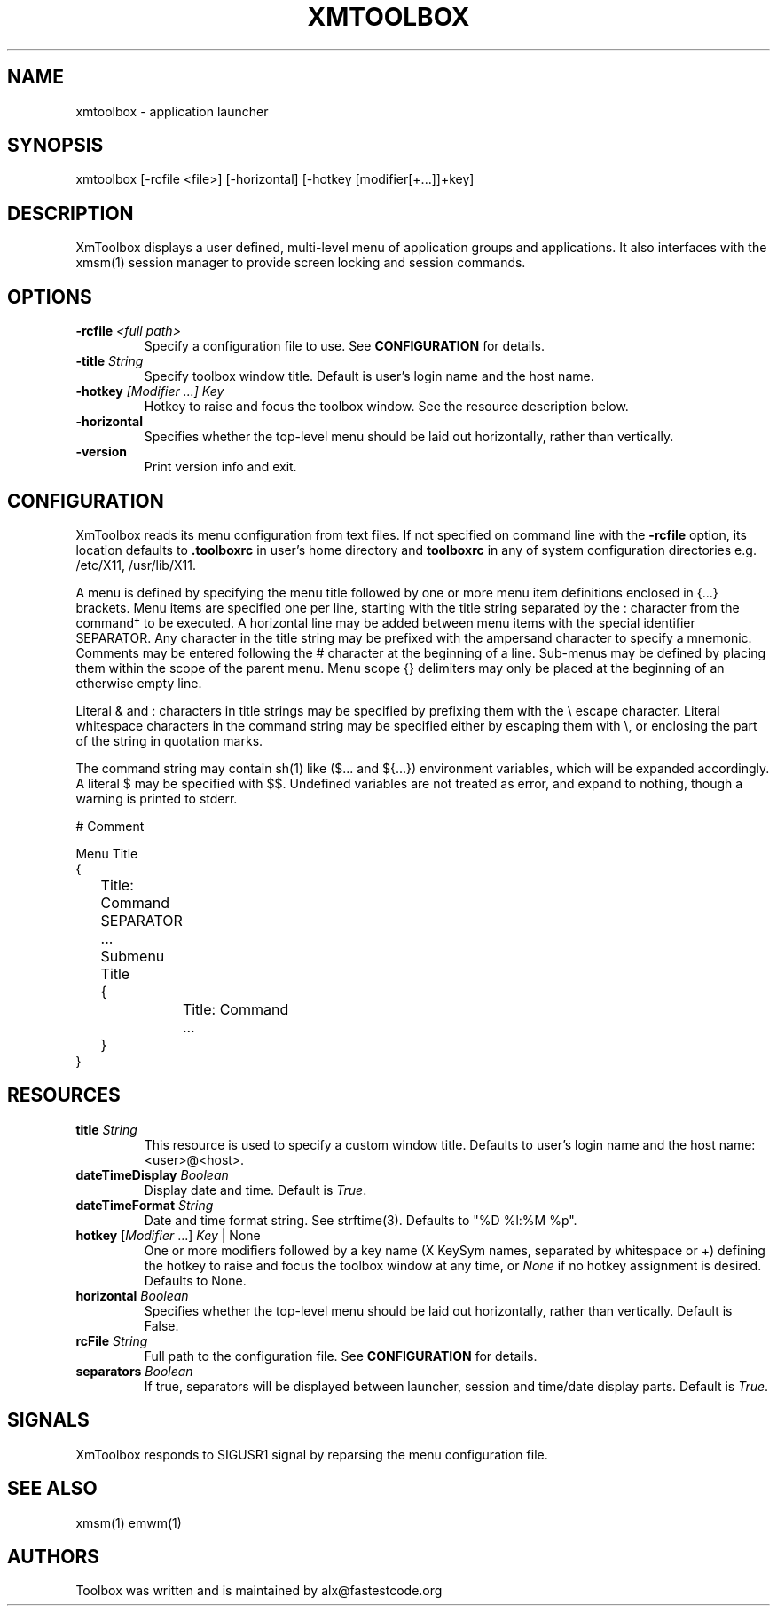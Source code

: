 .\" Copyright (C) 2018-2024 alx@fastestcode.org
.\" Permission is hereby granted, free of charge, to any person obtaining a
.\" copy of this software and associated documentation files (the "Software"),
.\" to deal in the Software without restriction, including without limitation
.\" the rights to use, copy, modify, merge, publish, distribute, sublicense,
.\" and/or sell copies of the Software, and to permit persons to whom the
.\" Software is furnished to do so, subject to the following conditions:
.\" 
.\" The above copyright notice and this permission notice shall be included in
.\" all copies or substantial portions of the Software.
.\" 
.\" THE SOFTWARE IS PROVIDED "AS IS", WITHOUT WARRANTY OF ANY KIND, EXPRESS OR
.\" IMPLIED, INCLUDING BUT NOT LIMITED TO THE WARRANTIES OF MERCHANTABILITY,
.\" FITNESS FOR A PARTICULAR PURPOSE AND NONINFRINGEMENT. IN NO EVENT SHALL THE
.\" AUTHORS OR COPYRIGHT HOLDERS BE LIABLE FOR ANY CLAIM, DAMAGES OR OTHER
.\" LIABILITY, WHETHER IN AN ACTION OF CONTRACT, TORT OR OTHERWISE, ARISING
.\" FROM, OUT OF OR IN CONNECTION WITH THE SOFTWARE OR THE USE OR OTHER
.\" DEALINGS IN THE SOFTWARE.
.\"
.\" 
.TH XMTOOLBOX 1
.SH NAME
xmtoolbox - application launcher
.SH SYNOPSIS
xmtoolbox [-rcfile <file>] [-horizontal] [-hotkey [modifier[+\.\.\.]]+key]
.SH DESCRIPTION
XmToolbox displays a user defined, multi\-level menu of application groups
and applications. It also interfaces with the xmsm(1) session manager to
provide screen locking and session commands.
.SH OPTIONS
.TP
\fB\-rcfile\fP \fI<full path>\fP
Specify a configuration file to use. See \fBCONFIGURATION\fP for details.
.TP
\fB\-title\fP \fIString\fP
Specify toolbox window title. Default is user's login name and the host name.
.TP
\fB\-hotkey\fP \fI[Modifier ...] Key\fP
Hotkey to raise and focus the toolbox window\.
See the resource description below\.
.TP
\fB\-horizontal\fP
Specifies whether the top\-level menu should be laid out horizontally,
rather than vertically.
.TP
\fB\-version\fP
Print version info and exit.
.SH CONFIGURATION
.PP
XmToolbox reads its menu configuration from text files. If not specified
on command line with the \fB-rcfile\fP option, its location defaults to
\fB.toolboxrc\fP in user's home directory and \fBtoolboxrc\fP in any of system
configuration directories e\.g\. /etc/X11, /usr/lib/X11\.
.PP
A menu is defined by specifying the menu title followed by one or more menu item
definitions enclosed in {\.\.\.} brackets. Menu items are specified one per line,
starting with the title string separated by the : character from the command\(dg
to be executed. A horizontal line may be added between menu items with the
special identifier SEPARATOR. Any character in the title string may be prefixed
with the ampersand character to specify a mnemonic. Comments may be entered
following the # character at the beginning of a line. Sub\-menus may be defined
by placing them within the scope of the parent menu. Menu scope {} delimiters
may only be placed at the beginning of an otherwise empty line. 
.PP
Literal & and : characters in title strings may be specified by prefixing them
with the \\ escape character. Literal whitespace characters in the command
string may be specified either by escaping them with \\, or enclosing the part
of the string in quotation marks\.
.PP
The command string may contain sh(1) like ($\.\.\. and ${\.\.\.}) environment
variables, which will be expanded accordingly. A literal $ may be specified
with $$. Undefined variables are not treated as error, and expand to nothing,
though a warning is printed to stderr\.
.PP
.nf
# Comment

Menu Title
{
	Title: Command
	SEPARATOR
	\.\.\.

	Submenu Title
	{
		Title: Command
		\.\.\.
	}
}
...
.fi
.SH RESOURCES
.TP
\fBtitle\fP \fIString\fP
This resource is used to specify a custom window title\.
Defaults to user's login name and the host name: <user>@<host>\.
.TP
\fBdateTimeDisplay\fP \fIBoolean\fP
Display date and time\. Default is \fITrue\fP\.
.TP
\fBdateTimeFormat\fP \fIString\fP
Date and time format string\. See strftime(3). Defaults to "%D %l:%M %p"\.
.TP
\fBhotkey\fP [\fIModifier\fP \.\.\.] \fIKey\fP | None
One or more modifiers followed by a key name (X KeySym names, separated by
whitespace or +) defining the hotkey to raise and focus the toolbox window at
any time, or \fINone\fP if no hotkey assignment is desired\. Defaults to None\.
.TP
\fBhorizontal\fP \fIBoolean\fP
Specifies whether the top\-level menu should be laid out horizontally,
rather than vertically. Default is False.
.TP
\fBrcFile\fP \fIString\fP
Full path to the configuration file\. See \fBCONFIGURATION\fP for details\.
.TP
\fBseparators\fP \fIBoolean\fP
If true, separators will be displayed between launcher, session and time/date
display parts\. Default is \fITrue\fP\.
.SH SIGNALS
.PP
XmToolbox responds to SIGUSR1 signal by reparsing the menu configuration file\.
.SH SEE ALSO
xmsm(1) emwm(1)
.SH AUTHORS
.PP
Toolbox was written and is maintained by alx@fastestcode\.org
